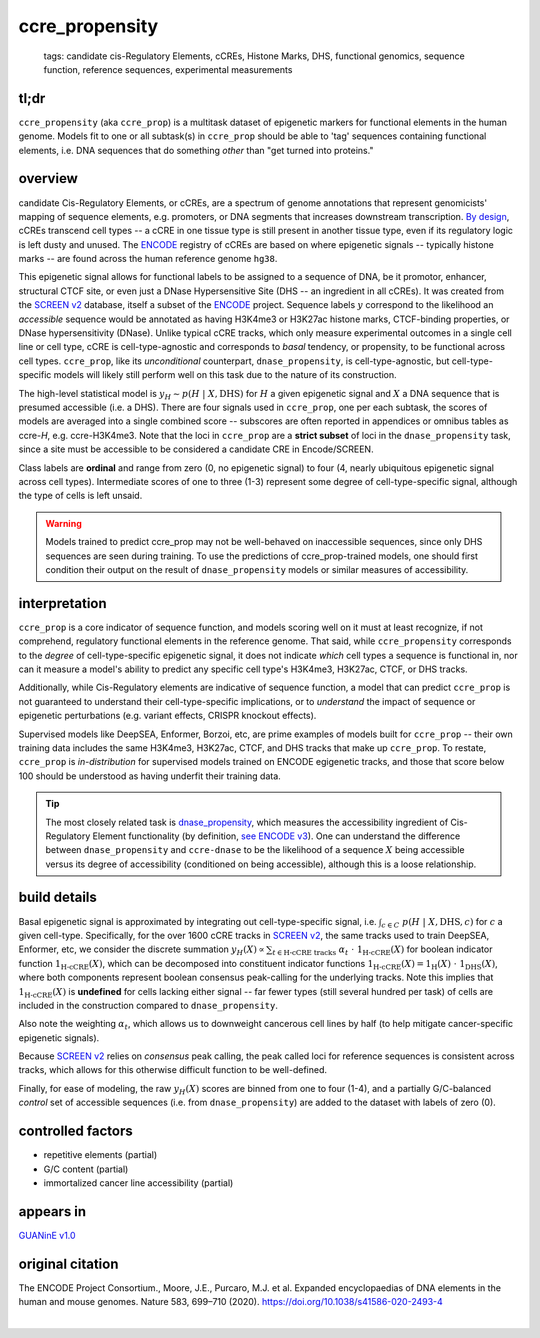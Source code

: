 ======================
ccre_propensity
======================

 | tags: candidate cis-Regulatory Elements, cCREs, Histone Marks, DHS, functional genomics, sequence function, reference sequences, experimental measurements

tl;dr
------ 
``ccre_propensity`` (aka ``ccre_prop``) is a multitask dataset of epigenetic markers for functional elements in the human genome. Models fit to one or all subtask(s) in ``ccre_prop`` should be able to 'tag' sequences containing functional elements, i.e. DNA sequences that do something *other* than "get turned into proteins." 

overview
--------
candidate Cis-Regulatory Elements, or cCREs, are a spectrum of genome annotations that represent genomicists' mapping of sequence elements, e.g. promoters, or DNA segments that increases downstream transcription. `By design`_, cCREs transcend cell types -- a cCRE in one tissue type is still present in another tissue type, even if its regulatory logic is left dusty and unused. The `ENCODE`_ registry of cCREs are based on where epigenetic signals -- typically histone marks -- are found across the human reference genome ``hg38``. 


This epigenetic signal allows for functional labels to be assigned to a sequence of DNA, be it promotor, enhancer, structural CTCF site, or even just a DNase Hypersensitive Site (DHS -- an ingredient in all cCREs). It was created from the `SCREEN v2`_ database, itself a subset of the ENCODE_ project. Sequence labels :math:`y` correspond to the likelihood an *accessible* sequence would be annotated as having H3K4me3 or H3K27ac histone marks, CTCF-binding properties, or DNase hypersensitivity (DNase). Unlike typical cCRE tracks, which only measure experimental outcomes in a single cell line or cell type, cCRE is cell-type-agnostic and corresponds to *basal* tendency, or propensity, to be functional across cell types. ``ccre_prop``, like its *unconditional* counterpart, ``dnase_propensity``, is cell-type-agnostic, but cell-type-specific models will likely still perform well on this task due to the nature of its construction. 


The high-level statistical model is :math:`y_H \sim p(H \ | \ X, \textrm{DHS})` for :math:`H` a given epigenetic signal and :math:`X` a DNA sequence that is presumed accessible (i.e. a DHS). There are four signals used in ``ccre_prop``, one per each subtask, the scores of models are averaged into a single combined score -- subscores are often reported in appendices or omnibus tables as ccre-*H*, e.g. ccre-H3K4me3. Note that the loci in ``ccre_prop`` are a **strict subset** of loci in the ``dnase_propensity`` task, since a site must be accessible to be considered a candidate CRE in Encode/SCREEN. 


Class labels are **ordinal** and range from zero (0, no epigenetic signal) to four (4, nearly ubiquitous epigenetic signal across cell types). Intermediate scores of one to three (1-3) represent some degree of cell-type-specific signal, although the type of cells is left unsaid. 

.. warning:: Models trained to predict ccre_prop may not be well-behaved on inaccessible sequences, since only DHS sequences are seen during training. To use the predictions of ccre_prop-trained models, one should first condition their output on the result of ``dnase_propensity`` models or similar measures of accessibility. 

interpretation
--------------
``ccre_prop`` is a core indicator of sequence function, and models scoring well on it must at least recognize, if not comprehend, regulatory functional elements in the reference genome. That said, while ``ccre_propensity`` corresponds to the *degree* of cell-type-specific epigenetic signal, it does not indicate *which* cell types a sequence is functional in, nor can it measure a model's ability to predict any specific cell type's H3K4me3, H3K27ac, CTCF, or DHS tracks.


Additionally, while Cis-Regulatory elements are indicative of sequence function, a model that can predict ``ccre_prop`` is not guaranteed to understand their cell-type-specific implications, or to *understand* the impact of sequence or epigenetic perturbations (e.g. variant effects, CRISPR knockout effects). 


Supervised models like DeepSEA, Enformer, Borzoi, etc, are prime examples of models built for ``ccre_prop`` -- their own training data includes the same H3K4me3, H3K27ac, CTCF, and DHS tracks that make up ``ccre_prop``. To restate, ``ccre_prop`` is *in-distribution* for supervised models trained on ENCODE egigenetic tracks, and those that score below 100 should be understood as having underfit their training data. 


.. tip:: The most closely related task is `dnase_propensity`_, which measures the accessibility ingredient of Cis-Regulatory Element functionality (by definition, `see ENCODE v3`_). One can understand the difference between ``dnase_propensity`` and ``ccre-dnase`` to be the likelihood of a sequence :math:`X` being accessible versus its degree of accessibility (conditioned on being accessible), although this is a loose relationship. 

build details 
-------------
Basal epigenetic signal is approximated by integrating out cell-type-specific signal, i.e. :math:`\int_{c \in C} \ p(H \ | \ X, \textrm{DHS}, c)` for :math:`c` a given cell-type. Specifically, for the over 1600 cCRE tracks in `SCREEN v2`_, the same tracks used to train DeepSEA, Enformer, etc, we consider the discrete summation :math:`y_H(X) \propto \sum_{t \in \textrm{H-cCRE tracks}} \ \alpha_t \ \cdot \ \textbf{1}_\textrm{H-cCRE}(X)` for boolean indicator function :math:`\textbf{1}_\textrm{H-cCRE}(X)`, which can be decomposed into constituent indicator functions :math:`\textbf{1}_\textrm{H-cCRE}(X) = \textbf{1}_\textrm{H}(X) \ \cdot \ \textbf{1}_\textrm{DHS}(X)`, where both components represent boolean consensus peak-calling for the underlying tracks. Note this implies that :math:`\textbf{1}_\textrm{H-cCRE}(X)` is **undefined** for cells lacking either signal -- far fewer types (still several hundred per task) of cells are included in the construction compared to ``dnase_propensity``. 


Also note the weighting :math:`\alpha_t`, which allows us to downweight cancerous cell lines by half (to help mitigate cancer-specific epigenetic signals). 


Because `SCREEN v2`_ relies on *consensus* peak calling, the peak called loci for reference sequences is consistent across tracks, which allows for this otherwise difficult function to be well-defined.


Finally, for ease of modeling, the raw :math:`y_H(X)` scores are binned from one to four (1-4), and a partially G/C-balanced *control* set of accessible sequences (i.e. from ``dnase_propensity``) are added to the dataset with labels of zero (0). 

controlled factors
-------------------
- repetitive elements (partial)
- G/C content (partial)
- immortalized cancer line accessibility (partial) 


appears in
---------------- 
`GUANinE v1.0`_

original citation
-----------------

The ENCODE Project Consortium., Moore, J.E., Purcaro, M.J. et al. Expanded encyclopaedias of DNA elements in the human and mouse genomes. Nature 583, 699–710 (2020). https://doi.org/10.1038/s41586-020-2493-4

|

.. _`dnase_propensity`: ./dnase_propensity.html
.. _`By design`: https://www.nature.com/articles/s41586-020-2493-4
.. _`see ENCODE v3`: https://www.nature.com/articles/s41586-020-2493-4
.. _`GUANinE v1.0`: https://proceedings.mlr.press/v240/robson24a.html 
.. _`SCREEN v2`: https://screen.encodeproject.org/
.. _`ENCODE`: https://www.encodeproject.org/
